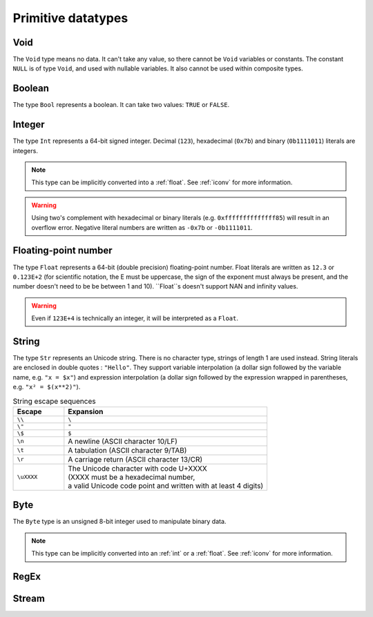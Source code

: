 .. _primitive:
Primitive datatypes
===================

.. _void:
Void
----

The ``Void`` type means no data. It can't take any value, so there cannot be
``Void`` variables or constants. The constant ``NULL`` is of type ``Void``,
and used with nullable variables.
It also cannot be used within composite types.


.. _bool:
Boolean
-------

The type ``Bool`` represents a boolean. It can take two values: ``TRUE`` or ``FALSE``.


.. _int:
Integer
-------
The type ``Int`` represents a 64-bit signed integer.
Decimal (``123``), hexadecimal (``0x7b``) and binary (``0b1111011``) literals are integers.

.. note::
   This type can be implicitly converted into a :ref:`float`.
   See :ref:`iconv` for more information.

.. warning::
   Using two's complement with hexadecimal or binary literals
   (e.g. ``0xffffffffffffff85``) will result in an overflow error.
   Negative literal numbers are written as ``-0x7b`` or ``-0b1111011``.


.. _float:
Floating-point number
---------------------

The type ``Float`` represents a 64-bit (double precision) floating-point number.
Float literals are written as ``12.3`` or ``0.123E+2``
(for scientific notation, the E must be uppercase,
the sign of the exponent must always be present,
and the number doesn't need to be be between 1 and 10).
``Float``s doesn't support NAN and infinity values.

.. warning::
   Even if ``123E+4`` is technically an integer, it will be interpreted as a ``Float``.


.. _str:
String
------

The type ``Str`` represents an Unicode string.
There is no character type, strings of length 1 are used instead.
String literals are enclosed in double quotes : ``"Hello"``.
They support variable interpolation (a dollar sign followed by the variable name, e.g. ``"x = $x"``)
and expression interpolation (a dollar sign followed by
the expression wrapped in parentheses, e.g. ``"x² = $(x**2)"``).

.. list-table:: String escape sequences
   :widths: 20 80
   :header-rows: 1

   * - Escape
     - Expansion
   * - ``\\``
     - ``\``
   * - ``\"``
     - ``"``
   * - ``\$``
     - ``$``
   * - ``\n``
     - A newline (ASCII character 10/LF)
   * - ``\t``
     - A tabulation (ASCII character 9/TAB)
   * - ``\r``
     - A carriage return (ASCII character 13/CR)
   * - ``\uXXXX``
     - | The Unicode character with code U+XXXX
       | (XXXX must be a hexadecimal number,
       | a valid Unicode code point and written with at least 4 digits)


.. _byte:
Byte
----

The ``Byte`` type is an unsigned 8-bit integer used to manipulate binary data.

.. note::
   This type can be implicitly converted into an :ref:`int` or a :ref:`float`.
   See :ref:`iconv` for more information.


.. _regex:
RegEx
-----


.. _stream:
Stream
------